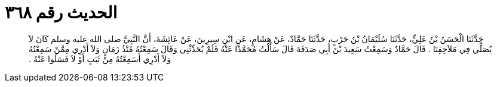 
= الحديث رقم ٣٦٨

[quote.hadith]
حَدَّثَنَا الْحَسَنُ بْنُ عَلِيٍّ، حَدَّثَنَا سُلَيْمَانُ بْنُ حَرْبٍ، حَدَّثَنَا حَمَّادٌ، عَنْ هِشَامٍ، عَنِ ابْنِ سِيرِينَ، عَنْ عَائِشَةَ، أَنَّ النَّبِيَّ صلى الله عليه وسلم كَانَ لاَ يُصَلِّي فِي مَلاَحِفِنَا ‏.‏ قَالَ حَمَّادٌ وَسَمِعْتُ سَعِيدَ بْنَ أَبِي صَدَقَةَ قَالَ سَأَلْتُ مُحَمَّدًا عَنْهُ فَلَمْ يُحَدِّثْنِي وَقَالَ سَمِعْتُهُ مُنْذُ زَمَانٍ وَلاَ أَدْرِي مِمَّنْ سَمِعْتُهُ وَلاَ أَدْرِي أَسَمِعْتُهُ مِنْ ثَبَتٍ أَوْ لاَ فَسَلُوا عَنْهُ ‏.‏